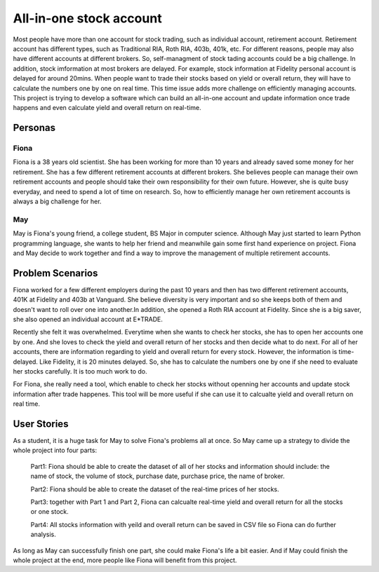 ==========================
 All-in-one stock account
==========================
Most people have more than one account for stock trading, such as individual account, retirement account. Retirement account has different types, such as Traditional RIA, Roth RIA, 403b, 401k, etc. For different reasons, people may also have different accounts at different brokers. So, self-managment of stock tading accounts could be a big challenge. In addition, stock imformation at most brokers are delayed. For example, stock information at Fidelity personal account is delayed for around 20mins. When people want to trade their stocks based on yield or overall return, they will have to calculate the numbers one by one on real time. This time issue adds more challenge on efficiently managing accounts. This project is trying to develop a software which can build an all-in-one account and update information once trade happens and even calculate yield and overall return on real-time.

Personas
=========

Fiona
--------------
Fiona is a 38 years old scientist. She has been working for more than 10 years and already saved some money for her retirement. She has  a few different retirement accounts at different brokers. She believes people can manage their own retirement accounts and people should take their own responsibility for their own future. However, she is quite busy everyday, and need to spend a lot of time on research. So, how to efficiently manage her own retirement accounts is always a big challenge for her.

May
--------------
May is Fiona's young friend, a college student, BS Major in computer science. Although May just started to learn Python programming language, she wants to help her friend and meanwhile gain some first hand experience on project. Fiona and May decide to work together and find a way to improve the management of multiple retirement accounts.


Problem Scenarios
===================
Fiona worked for a few different employers during the past 10 years and then has two different retirement accounts, 401K at Fidelity and 403b at Vanguard. She believe diversity is very important and so she keeps both of them and doesn't want to roll over one into another.In addition, she opened a Roth RIA account at Fidelity. Since she is a big saver, she also opened an individual account at E*TRADE. 

Recently she felt it was overwhelmed. Everytime when she wants to check her stocks, she has to open her accounts one by one. And she loves to check the yield and overall return of her stocks and then decide what to do next. For all of her accounts, there are information regarding to yield and overall return for every stock. However, the information is time-delayed. Like Fidelity, it is 20 minutes delayed. So, she has to calculate the numbers one by one if she need to evaluate her stocks carefully. It is too much work to do. 

For Fiona, she really need a tool, which enable to check her stocks without openning her accounts and update stock information after trade happenes. This tool will be more useful if she can use it to calcualte yield and overall return on real time. 

User Stories
============
As a student, it is a huge task for May to solve Fiona's problems all at once. 
So May came up a strategy to divide the whole project into four parts:

    Part1: Fiona should be able to create the dataset of all of her stocks and information should include: the name
    of stock, the volume of stock, purchase date, purchase price, the name of broker.
    
    Part2: Fiona should be able to create the dataset of the real-time prices of her stocks.
    
    Part3: together with Part 1 and Part 2, Fiona can calcualte real-time yield and overall return for all the stocks or
    one stock.
    
    Part4: All stocks information with yeild and overall return can be saved in CSV file so Fiona can do further
    analysis. 
    
As long as May can successfully finish one part, she could make Fiona's life a bit easier. And if May could finish the whole project at the end, more people like Fiona will benefit from this project.